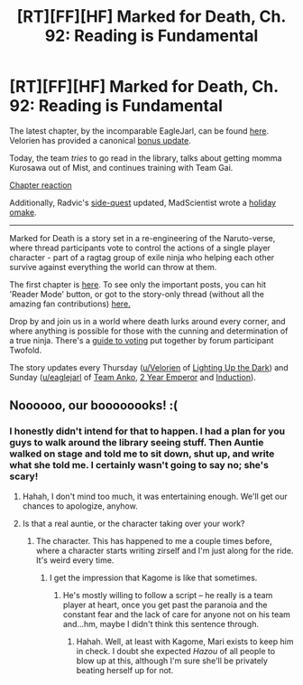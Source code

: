 #+TITLE: [RT][FF][HF] Marked for Death, Ch. 92: Reading is Fundamental

* [RT][FF][HF] Marked for Death, Ch. 92: Reading is Fundamental
:PROPERTIES:
:Author: oliwhail
:Score: 14
:DateUnix: 1482731939.0
:DateShort: 2016-Dec-26
:END:
The latest chapter, by the incomparable EagleJarl, can be found [[https://forums.sufficientvelocity.com/threads/marked-for-death-a-rational-naruto-quest.24481/page-1394#post-7540912][here]]. Velorien has provided a canonical [[https://forums.sufficientvelocity.com/threads/marked-for-death-a-rational-naruto-quest.24481/page-1393#post-7539648][bonus update]].

Today, the team /tries/ to go read in the library, talks about getting momma Kurosawa out of Mist, and continues training with Team Gai.

[[#s][Chapter reaction]]

Additionally, Radvic's [[https://forums.sufficientvelocity.com/posts/7535892/][side-quest]] updated, MadScientist wrote a [[https://forums.sufficientvelocity.com/threads/marked-for-death-a-rational-naruto-quest.24481/page-1393#post-7539652][holiday omake]].

--------------

Marked for Death is a story set in a re-engineering of the Naruto-verse, where thread participants vote to control the actions of a single player character - part of a ragtag group of exile ninja who helping each other survive against everything the world can throw at them.

The first chapter is [[https://forums.sufficientvelocity.com/threads/marked-for-death-a-rational-naruto-quest.24481/][here]]. To see only the important posts, you can hit 'Reader Mode' button, or got to the story-only thread (without all the amazing fan contributions) [[https://forums.sufficientvelocity.com/posts/4993131/][here.]]

Drop by and join us in a world where death lurks around every corner, and where anything is possible for those with the cunning and determination of a true ninja. There's a [[https://forums.sufficientvelocity.com/posts/6283682/][guide to voting]] put together by forum participant Twofold.

The story updates every Thursday ([[/u/Velorien][u/Velorien]] of [[https://www.fanfiction.net/s/9311012/1/Lighting-Up-the-Dark][Lighting Up the Dark]]) and Sunday ([[/u/eaglejarl][u/eaglejarl]] of [[https://www.fanfiction.net/s/11087425/1/Team-Anko][Team Anko]], [[https://www.reddit.com/r/rational/comments/3xe9fn/ffrt_the_two_year_emperor_is_back_and_free/][2 Year Emperor]] and [[https://dl.dropboxusercontent.com/u/3294457/give_aways/Induction/chapter_001.html][Induction]]).


** Noooooo, our boooooooks! :(
:PROPERTIES:
:Author: Cariyaga
:Score: 2
:DateUnix: 1482793912.0
:DateShort: 2016-Dec-27
:END:

*** I honestly didn't intend for that to happen. I had a plan for you guys to walk around the library seeing stuff. Then Auntie walked on stage and told me to sit down, shut up, and write what she told me. I certainly wasn't going to say no; she's scary!
:PROPERTIES:
:Author: eaglejarl
:Score: 3
:DateUnix: 1482795798.0
:DateShort: 2016-Dec-27
:END:

**** Hahah, I don't mind too much, it was entertaining enough. We'll get our chances to apologize, anyhow.
:PROPERTIES:
:Author: Cariyaga
:Score: 1
:DateUnix: 1482795835.0
:DateShort: 2016-Dec-27
:END:


**** Is that a real auntie, or the character taking over your work?
:PROPERTIES:
:Author: hackerkiba
:Score: 1
:DateUnix: 1482803161.0
:DateShort: 2016-Dec-27
:END:

***** The character. This has happened to me a couple times before, where a character starts writing zirself and I'm just along for the ride. It's weird every time.
:PROPERTIES:
:Author: eaglejarl
:Score: 2
:DateUnix: 1482811655.0
:DateShort: 2016-Dec-27
:END:

****** I get the impression that Kagome is like that sometimes.
:PROPERTIES:
:Author: Cariyaga
:Score: 3
:DateUnix: 1482827331.0
:DateShort: 2016-Dec-27
:END:

******* He's mostly willing to follow a script -- he really is a team player at heart, once you get past the paranoia and the constant fear and the lack of care for anyone not on his team and...hm, maybe I didn't think this sentence through.
:PROPERTIES:
:Author: eaglejarl
:Score: 1
:DateUnix: 1482902300.0
:DateShort: 2016-Dec-28
:END:

******** Hahah. Well, at least with Kagome, Mari exists to keep him in check. I doubt she expected /Hazou/ of all people to blow up at this, although I'm sure she'll be privately beating herself up for not.
:PROPERTIES:
:Author: Cariyaga
:Score: 1
:DateUnix: 1482905728.0
:DateShort: 2016-Dec-28
:END:
